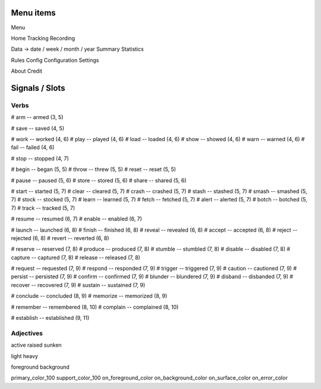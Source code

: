 Menu items
----------

Menu

Home
Tracking
Recording

Data -> date / week / month / year
Summary
Statistics

Rules
Config
Configuration
Settings

About
Credit


Signals / Slots
---------------

Verbs
#####

# arm -- armed (3, 5)

# save -- saved (4, 5)

# work -- worked (4, 6)
# play -- played (4, 6)
# load -- loaded (4, 6)
# show -- showed (4, 6)
# warn -- warned (4, 6)
# fail -- failed (4, 6)

# stop -- stopped (4, 7)

# begin -- began (5, 5)
# throw -- threw (5, 5)
# reset -- reset (5, 5)

# pause -- paused (5, 6)
# store -- stored (5, 6)
# share -- shared (5, 6)

# start -- started (5, 7)
# clear -- cleared (5, 7)
# crash -- crashed (5, 7)
# stash -- stashed (5, 7)
# smash -- smashed (5, 7)
# stock -- stocked (5, 7)
# learn -- learned (5, 7)
# fetch -- fetched (5, 7)
# alert -- alerted (5, 7)
# botch -- botched (5, 7)
# track -- tracked (5, 7)

# resume -- resumed (6, 7)
# enable -- enabled (6, 7)

# launch -- launched (6, 8)
# finish -- finished (6, 8)
# reveal -- revealed (6, 8)
# accept -- accepted (6, 8)
# reject -- rejected (6, 8)
# revert -- reverted (6, 8)

# reserve -- reserved (7, 8)
# produce -- produced (7, 8)
# stumble -- stumbled (7, 8)
# disable -- disabled (7, 8)
# capture -- captured (7, 8)
# release -- released (7, 8)

# request -- requested (7, 9)
# respond -- responded (7, 9)
# trigger -- triggered (7, 9)
# caution -- cautioned (7, 9)
# persist -- persisted (7, 9)
# confirm -- confirmed (7, 9)
# blunder -- blundered (7, 9)
# disband -- disbanded (7, 9)
# recover -- recovered (7, 9)
# sustain -- sustained (7, 9)

# conclude -- concluded (8, 9)
# memorize -- memorized (8, 9)

# remember -- remembered (8, 10)
# complain -- complained (8, 10)

# establish -- established (9, 11)

Adjectives
##########

active
raised
sunken

light
heavy

foreground
background

primary_color_100
support_color_100
on_foreground_color
on_background_color
on_surface_color
on_error_color

